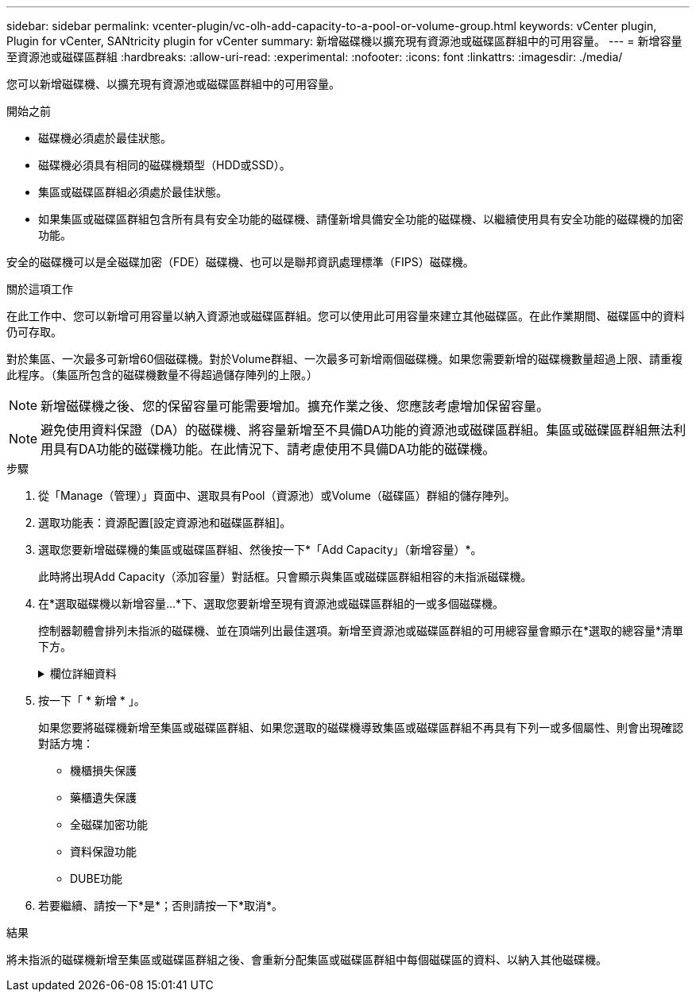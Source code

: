 ---
sidebar: sidebar 
permalink: vcenter-plugin/vc-olh-add-capacity-to-a-pool-or-volume-group.html 
keywords: vCenter plugin, Plugin for vCenter, SANtricity plugin for vCenter 
summary: 新增磁碟機以擴充現有資源池或磁碟區群組中的可用容量。 
---
= 新增容量至資源池或磁碟區群組
:hardbreaks:
:allow-uri-read: 
:experimental: 
:nofooter: 
:icons: font
:linkattrs: 
:imagesdir: ./media/


[role="lead"]
您可以新增磁碟機、以擴充現有資源池或磁碟區群組中的可用容量。

.開始之前
* 磁碟機必須處於最佳狀態。
* 磁碟機必須具有相同的磁碟機類型（HDD或SSD）。
* 集區或磁碟區群組必須處於最佳狀態。
* 如果集區或磁碟區群組包含所有具有安全功能的磁碟機、請僅新增具備安全功能的磁碟機、以繼續使用具有安全功能的磁碟機的加密功能。


安全的磁碟機可以是全磁碟加密（FDE）磁碟機、也可以是聯邦資訊處理標準（FIPS）磁碟機。

.關於這項工作
在此工作中、您可以新增可用容量以納入資源池或磁碟區群組。您可以使用此可用容量來建立其他磁碟區。在此作業期間、磁碟區中的資料仍可存取。

對於集區、一次最多可新增60個磁碟機。對於Volume群組、一次最多可新增兩個磁碟機。如果您需要新增的磁碟機數量超過上限、請重複此程序。（集區所包含的磁碟機數量不得超過儲存陣列的上限。）


NOTE: 新增磁碟機之後、您的保留容量可能需要增加。擴充作業之後、您應該考慮增加保留容量。


NOTE: 避免使用資料保證（DA）的磁碟機、將容量新增至不具備DA功能的資源池或磁碟區群組。集區或磁碟區群組無法利用具有DA功能的磁碟機功能。在此情況下、請考慮使用不具備DA功能的磁碟機。

.步驟
. 從「Manage（管理）」頁面中、選取具有Pool（資源池）或Volume（磁碟區）群組的儲存陣列。
. 選取功能表：資源配置[設定資源池和磁碟區群組]。
. 選取您要新增磁碟機的集區或磁碟區群組、然後按一下*「Add Capacity」（新增容量）*。
+
此時將出現Add Capacity（添加容量）對話框。只會顯示與集區或磁碟區群組相容的未指派磁碟機。

. 在*選取磁碟機以新增容量...*下、選取您要新增至現有資源池或磁碟區群組的一或多個磁碟機。
+
控制器韌體會排列未指派的磁碟機、並在頂端列出最佳選項。新增至資源池或磁碟區群組的可用總容量會顯示在*選取的總容量*清單下方。

+
.欄位詳細資料
[%collapsible]
====
[cols="25h,~"]
|===
| 欄位 | 說明 


 a| 
機櫃
 a| 
表示磁碟機的機櫃位置。



 a| 
Bay
 a| 
指示磁碟機的機櫃位置



 a| 
容量（GiB）
 a| 
表示磁碟機容量。

** 如果可能、請選取容量等於集區或Volume群組中目前磁碟機容量的磁碟機。
** 如果您必須新增容量較小的未指派磁碟機、請注意、目前位於集區或磁碟區群組中的每個磁碟機的可用容量都會減少。因此、整個集區或磁碟區群組的磁碟機容量相同。
** 如果您必須新增容量較大的未指派磁碟機、請注意、您新增的未指派磁碟機的可用容量會減少、使其符合集區或磁碟區群組中磁碟機的目前容量。




 a| 
安全功能
 a| 
指出磁碟機是否具備安全功能。

** 您可以使用「磁碟機安全性」功能來保護集區或磁碟區群組、但所有磁碟機都必須具備安全功能才能使用此功能。
** 您可以建立集區或磁碟區群組、混合使用安全功能和不安全功能的磁碟機、但無法啟用「磁碟機安全性」功能。
** 具有所有安全功能磁碟機的集區或Volume群組、即使未使用加密功能、也無法接受不安全的磁碟機來進行備援或擴充。
** 安全的磁碟機可以是全磁碟加密（FDE）磁碟機、也可以是聯邦資訊處理標準（FIPS）磁碟機。FIPS磁碟機可以是140-2或140-3級、而層級140-2則是較高的安全層級。如果您混合選擇140-2和140-2層級磁碟機、則集區或Volume群組將會以較低的安全性層級（140-2）運作。




 a| 
DA能力
 a| 
指出磁碟機是否具備資料保證（DA）功能。

** 不建議使用不具備資料保證（DA）功能的磁碟機、將容量新增至具有DA功能的資源池或磁碟區群組。集區或磁碟區群組不再具有DA功能、而且您不再可以在集區或磁碟區群組中新建立的磁碟區上啟用DA。
** 不建議使用資料保證（DA）功能的磁碟機、將容量新增至不支援DA的資源池或磁碟區群組、因為該資源池或磁碟區群組無法利用具有DA功能的磁碟機（磁碟機屬性不相符）的功能。在此情況下、請考慮使用不具備DA功能的磁碟機。




 a| 
具備DUBE功能
 a| 
指出磁碟機是否有取消分配或未寫入的邏輯區塊錯誤（DULBE）選項。DULBE是NVMe磁碟機的選項、可讓EF300或EF600儲存陣列支援資源配置的磁碟區。

|===
====
. 按一下「 * 新增 * 」。
+
如果您要將磁碟機新增至集區或磁碟區群組、如果您選取的磁碟機導致集區或磁碟區群組不再具有下列一或多個屬性、則會出現確認對話方塊：

+
** 機櫃損失保護
** 藥櫃遺失保護
** 全磁碟加密功能
** 資料保證功能
** DUBE功能


. 若要繼續、請按一下*是*；否則請按一下*取消*。


.結果
將未指派的磁碟機新增至集區或磁碟區群組之後、會重新分配集區或磁碟區群組中每個磁碟區的資料、以納入其他磁碟機。
